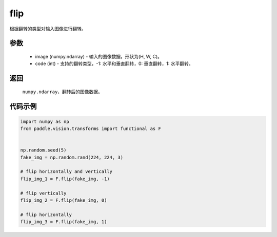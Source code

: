 .. _cn_api_vision_transforms_flip:

flip
-------------------------------

.. py:function:: paddle.vision.transforms.flip(image, code)

根据翻转的类型对输入图像进行翻转。

参数
:::::::::

    - image (numpy.ndarray) - 输入的图像数据，形状为(H, W, C)。
    - code (int) - 支持的翻转类型，-1: 水平和垂直翻转，0: 垂直翻转，1: 水平翻转。

返回
:::::::::

    ``numpy.ndarray``，翻转后的图像数据。

代码示例
:::::::::

.. code-block:: python

    import numpy as np
    from paddle.vision.transforms import functional as F


    np.random.seed(5)
    fake_img = np.random.rand(224, 224, 3)

    # flip horizontally and vertically
    flip_img_1 = F.flip(fake_img, -1)
    
    # flip vertically
    flip_img_2 = F.flip(fake_img, 0)
    
    # flip horizontally
    flip_img_3 = F.flip(fake_img, 1)
    